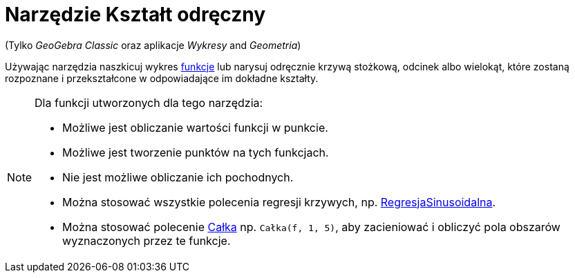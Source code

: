 = Narzędzie Kształt odręczny
:page-en: tools/Freehand_Shape
ifdef::env-github[:imagesdir: /en/modules/ROOT/assets/images]

(Tylko _GeoGebra Classic_ oraz aplikacje _Wykresy_ and _Geometria_)

Używając narzędzia naszkicuj wykres xref:/Funkcje.adoc[funkcje] lub narysuj odręcznie krzywą stożkową, odcinek albo wielokąt, które zostaną rozpoznane i przekształcone w odpowiadające im dokładne kształty.


[NOTE]
====

Dla funkcji utworzonych dla tego narzędzia:

* Możliwe jest obliczanie wartości funkcji w punkcie.
* Możliwe jest tworzenie punktów na tych funkcjach.
* Nie jest możliwe obliczanie ich pochodnych.
* Można stosować wszystkie polecenia regresji krzywych, np. xref:/commands/RegresjaSinusoidalna.adoc[RegresjaSinusoidalna].
* Można stosować polecenie xref:/commands/Całka.adoc[Całka] np. `++Całka(f, 1, 5)++`, aby zacieniować i obliczyć pola obszarów wyznaczonych przez te funkcje.

====


